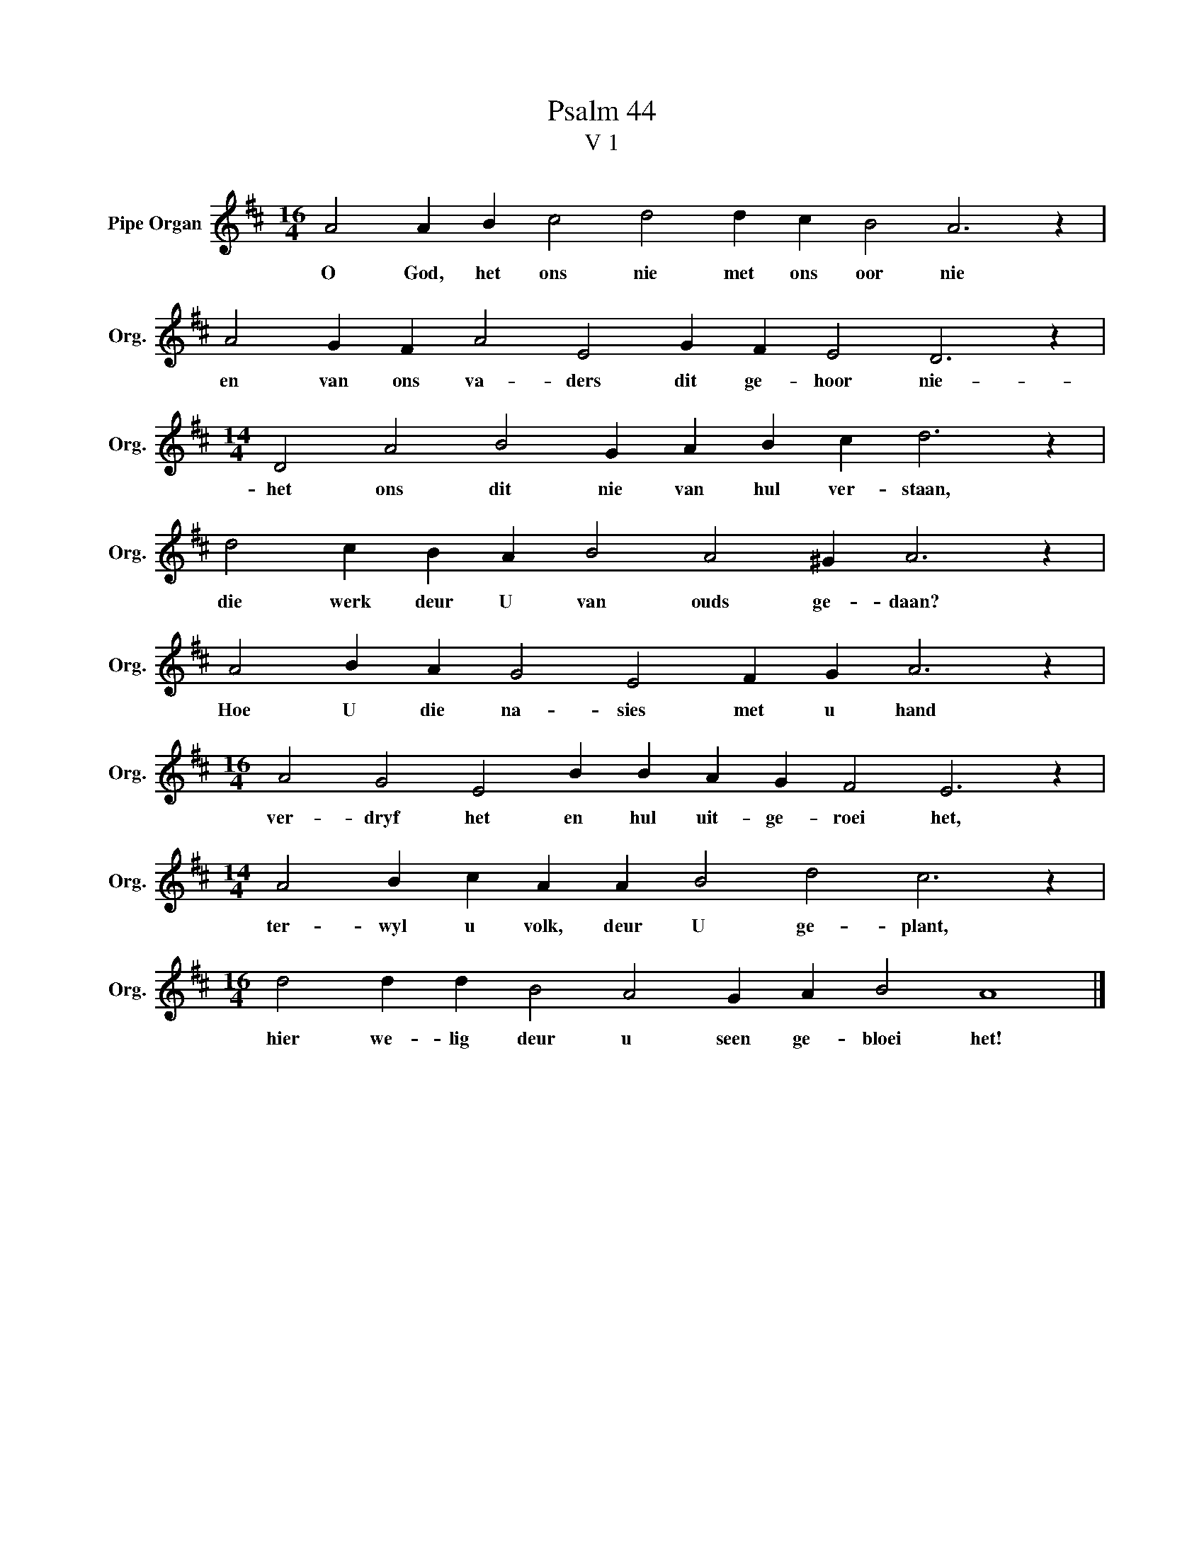 X:1
T:Psalm 44
T:V 1
L:1/4
M:16/4
I:linebreak $
K:D
V:1 treble nm="Pipe Organ" snm="Org."
V:1
 A2 A B c2 d2 d c B2 A3 z |$ A2 G F A2 E2 G F E2 D3 z |$[M:14/4] D2 A2 B2 G A B c d3 z |$ %3
w: O God, het ons nie met ons oor nie|en van ons va- ders dit ge- hoor nie-|het ons dit nie van hul ver- staan,|
 d2 c B A B2 A2 ^G A3 z |$ A2 B A G2 E2 F G A3 z |$[M:16/4] A2 G2 E2 B B A G F2 E3 z |$ %6
w: die werk deur U van ouds ge- daan?|Hoe U die na- sies met u hand|ver- dryf het en hul uit- ge- roei het,|
[M:14/4] A2 B c A A B2 d2 c3 z |$[M:16/4] d2 d d B2 A2 G A B2 A4 |] %8
w: ter- wyl u volk, deur U ge- plant,|hier we- lig deur u seen ge- bloei het!|

